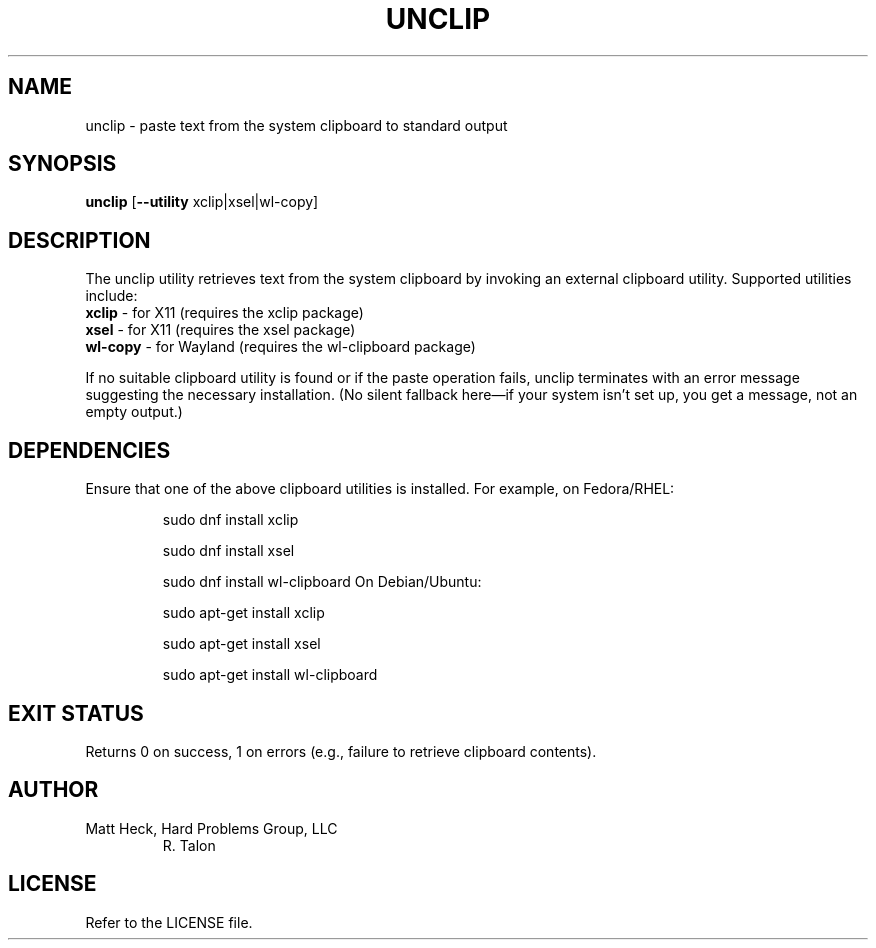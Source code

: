 .TH UNCLIP 1 "February 2025" "Version 1.0" "Talon Utilities"
.SH NAME
unclip \- paste text from the system clipboard to standard output
.SH SYNOPSIS
.B unclip
[\fB--utility\fR xclip|xsel|wl-copy]
.SH DESCRIPTION
The unclip utility retrieves text from the system clipboard by invoking an external clipboard utility.
Supported utilities include:
.TP
\fBxclip\fR \- for X11 (requires the xclip package)
.TP
\fBxsel\fR \- for X11 (requires the xsel package)
.TP
\fBwl-copy\fR \- for Wayland (requires the wl-clipboard package)
.PP
If no suitable clipboard utility is found or if the paste operation fails, unclip terminates with an
error message suggesting the necessary installation. (No silent fallback here—if your system isn’t set up,
you get a message, not an empty output.)
.SH DEPENDENCIES
Ensure that one of the above clipboard utilities is installed.
For example, on Fedora/RHEL:
.IP
    sudo dnf install xclip
.IP
    sudo dnf install xsel
.IP
    sudo dnf install wl-clipboard
On Debian/Ubuntu:
.IP
    sudo apt-get install xclip
.IP
    sudo apt-get install xsel
.IP
    sudo apt-get install wl-clipboard
.SH EXIT STATUS
Returns 0 on success, 1 on errors (e.g., failure to retrieve clipboard contents).
.SH AUTHOR
Matt Heck, Hard Problems Group, LLC
.RS
R. Talon
.RE
.SH LICENSE
Refer to the LICENSE file.

